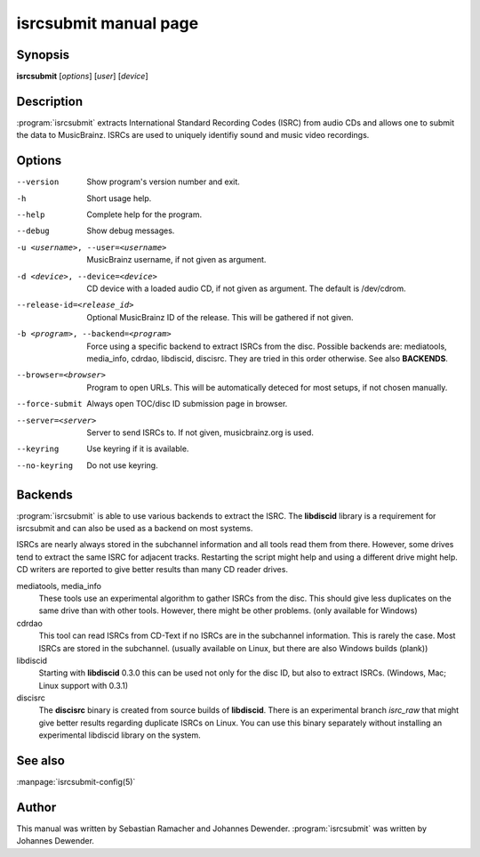 isrcsubmit manual page
======================

Synopsis
--------

**isrcsubmit** [*options*] [*user*] [*device*]

Description
-----------

:program:`isrcsubmit` extracts International Standard Recording Codes (ISRC)
from audio CDs and allows one to submit the data to MusicBrainz. ISRCs are used
to uniquely identifiy sound and music video recordings.

Options
-------

--version
    Show program's version number and exit.
-h
    Short usage help.
--help
    Complete help for the program.
--debug
    Show debug messages.
-u <username>, --user=<username>
    MusicBrainz username, if not given as argument.
-d <device>, --device=<device>
    CD device with a loaded audio CD, if not given as argument. The default is
    /dev/cdrom.
--release-id=<release_id>
    Optional MusicBrainz ID of the release. This will be gathered if not given.
-b <program>, --backend=<program>
    Force using a specific backend to extract ISRCs from the disc. Possible
    backends are: mediatools, media_info, cdrdao, libdiscid, discisrc. They are
    tried in this order otherwise. See also :strong:`BACKENDS`.
--browser=<browser>
    Program to open URLs. This will be automatically deteced for most setups,
    if not chosen manually.
--force-submit
    Always open TOC/disc ID submission page in browser.
--server=<server>
    Server to send ISRCs to. If not given, musicbrainz.org is used.
--keyring
    Use keyring if it is available.
--no-keyring
    Do not use keyring.

Backends
--------

:program:`isrcsubmit` is able to use various backends to extract the ISRC.
The **libdiscid** library is a requirement for isrcsubmit
and can also be used as a backend on most systems.

ISRCs are nearly always stored in the subchannel information
and all tools read them from there.
However, some drives tend to extract the same ISRC for adjacent tracks.
Restarting the script might help and using a different drive might help.
CD writers are reported to give better results than many CD reader drives.

mediatools, media_info
    These tools use an experimental algorithm to gather ISRCs from the disc.
    This should give less duplicates on the same drive than with other tools.
    However, there might be other problems. (only available for Windows)

cdrdao
    This tool can read ISRCs from CD-Text if no ISRCs are in the subchannel
    information.
    This is rarely the case. Most ISRCs are stored in the subchannel.
    (usually available on Linux, but there are also Windows builds (plank))

libdiscid
    Starting with **libdiscid** 0.3.0 this can be used not only for
    the disc ID, but also to extract ISRCs.
    (Windows, Mac; Linux support with 0.3.1)

discisrc
    The **discisrc** binary is created from source builds of **libdiscid**.
    There is an experimental branch *isrc_raw* that might give
    better results regarding duplicate ISRCs on Linux.
    You can use this binary separately without installing
    an experimental libdiscid library on the system.


See also
--------

:manpage:`isrcsubmit-config(5)`

Author
------

This manual was written by Sebastian Ramacher and Johannes Dewender.
:program:`isrcsubmit` was written by Johannes Dewender.

